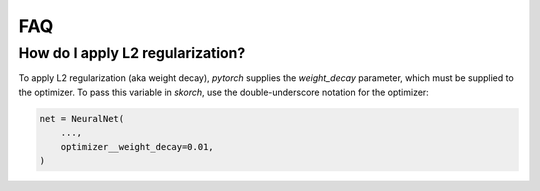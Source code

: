 .. _FAQ:

===
FAQ
===

How do I apply L2 regularization?
---------------------------------

To apply L2 regularization (aka weight decay), `pytorch` supplies the
`weight_decay` parameter, which must be supplied to the optimizer. To
pass this variable in `skorch`, use the double-underscore notation for
the optimizer:

.. code:: python

    net = NeuralNet(
        ...,
        optimizer__weight_decay=0.01,
    )
